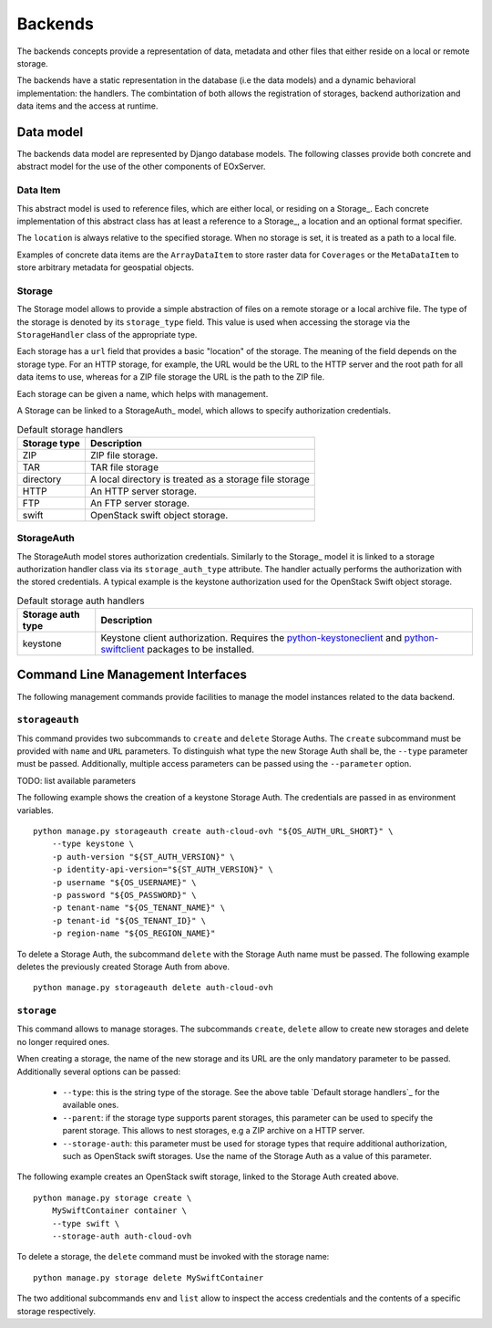 

Backends
========

The backends concepts provide a representation of data, metadata
and other files that either reside on a local or remote storage.

The backends have a static representation in the database (i.e the
data models) and a dynamic behavioral implementation: the handlers.
The combintation of both allows the registration of storages,
backend authorization and data items and the access at runtime.


Data model
----------

The backends data model are represented by Django database models.
The following classes provide both concrete and abstract model
for the use of the other components of EOxServer.

Data Item
~~~~~~~~~

This abstract model is used to reference files, which are either
local, or residing on a Storage_. Each concrete implementation
of this abstract class has at least a reference to a Storage_,
a location and an optional format specifier.

The ``location`` is always relative to the specified storage.
When no storage is set, it is treated as a path to a local file.

Examples of concrete data items are the ``ArrayDataItem`` to
store raster data for ``Coverages`` or the ``MetaDataItem`` to
store arbitrary metadata for geospatial objects.


Storage
~~~~~~~

The Storage model allows to provide a simple abstraction of
files on a remote storage or a local archive file. The type
of the storage is denoted by its ``storage_type`` field. This
value is used when accessing the storage via the ``StorageHandler``
class of the appropriate type.

Each storage has a ``url`` field that provides a basic "location"
of the storage. The meaning of the field depends on the storage type.
For an HTTP storage, for example, the URL would be the URL to the
HTTP server and the root path for all data items to use, whereas
for a ZIP file storage the URL is the path to the ZIP file.

Each storage can be given a name, which helps with management.

A Storage can be linked to a StorageAuth_ model, which allows
to specify authorization credentials.

.. table:: Default storage handlers

    +---------------+-----------------------------------------------------------+
    | Storage type  | Description                                               |
    +===============+===========================================================+
    | ZIP           | ZIP file storage.                                         |
    +---------------+-----------------------------------------------------------+
    | TAR           | TAR file storage                                          |
    +---------------+-----------------------------------------------------------+
    | directory     | A local directory is treated as a storage file storage    |
    +---------------+-----------------------------------------------------------+
    | HTTP          | An HTTP server storage.                                   |
    +---------------+-----------------------------------------------------------+
    | FTP           | An FTP server storage.                                    |
    +---------------+-----------------------------------------------------------+
    | swift         | OpenStack swift object storage.                           |
    +---------------+-----------------------------------------------------------+



StorageAuth
~~~~~~~~~~~

The StorageAuth model stores authorization credentials. Similarly to the
Storage_ model it is linked to a storage authorization handler class via its
``storage_auth_type`` attribute. The handler actually performs the
authorization with the stored credentials. A typical example is the keystone
authorization used for the OpenStack Swift object storage.

.. table:: Default storage auth handlers

    +--------------------+----------------------------------------------------------------------------+
    | Storage auth type  | Description                                                                |
    +====================+============================================================================+
    | keystone           | Keystone client authorization. Requires the                                |
    |                    | `python-keystoneclient <https://pypi.org/project/python-keystoneclient/>`_ |
    |                    | and `python-swiftclient <https://pypi.org/project/python-swiftclient/>`_   |
    |                    | packages to be installed.                                                  |
    +--------------------+----------------------------------------------------------------------------+


Command Line Management Interfaces
----------------------------------

The following management commands provide facilities to manage the model
instances related to the data backend.


``storageauth``
~~~~~~~~~~~~~~~

This command provides two subcommands to ``create`` and ``delete`` Storage
Auths. The ``create`` subcommand must be provided with ``name`` and ``URL``
parameters. To distinguish what type the new Storage Auth shall be, the
``--type`` parameter must be passed. Additionally, multiple access parameters
can be passed using the ``--parameter`` option.

TODO: list available parameters

The following example shows the creation of a keystone Storage Auth. The
credentials are passed in as environment variables.
::

    python manage.py storageauth create auth-cloud-ovh "${OS_AUTH_URL_SHORT}" \
        --type keystone \
        -p auth-version "${ST_AUTH_VERSION}" \
        -p identity-api-version="${ST_AUTH_VERSION}" \
        -p username "${OS_USERNAME}" \
        -p password "${OS_PASSWORD}" \
        -p tenant-name "${OS_TENANT_NAME}" \
        -p tenant-id "${OS_TENANT_ID}" \
        -p region-name "${OS_REGION_NAME}"


To delete a Storage Auth, the subcommand ``delete`` with the Storage Auth name
must be passed. The following example deletes the previously created Storage
Auth from above.
::

    python manage.py storageauth delete auth-cloud-ovh


``storage``
~~~~~~~~~~~

This command allows to manage storages. The subcommands ``create``, ``delete``
allow to create new storages and delete no longer required ones.

When creating a storage, the name of the new storage and its URL are the only
mandatory parameter to be passed. Additionally several options can be passed:

    * ``--type``: this is the string type of the storage. See the above table
      `Default storage handlers`_ for the available ones.
    * ``--parent``: if the storage type supports parent storages, this
      parameter can be used to specify the parent storage. This allows to
      nest storages, e.g a ZIP archive on a HTTP server.
    * ``--storage-auth``: this parameter must be used for storage types
      that require additional authorization, such as OpenStack swift storages.
      Use the name of the Storage Auth as a value of this parameter.

The following example creates an OpenStack swift storage, linked to the Storage
Auth created above.
::

    python manage.py storage create \
        MySwiftContainer container \
        --type swift \
        --storage-auth auth-cloud-ovh

To delete a storage, the ``delete`` command must be invoked with the storage
name:
::

    python manage.py storage delete MySwiftContainer


The two additional subcommands ``env`` and ``list`` allow to inspect the access
credentials and the contents of a specific storage respectively.

